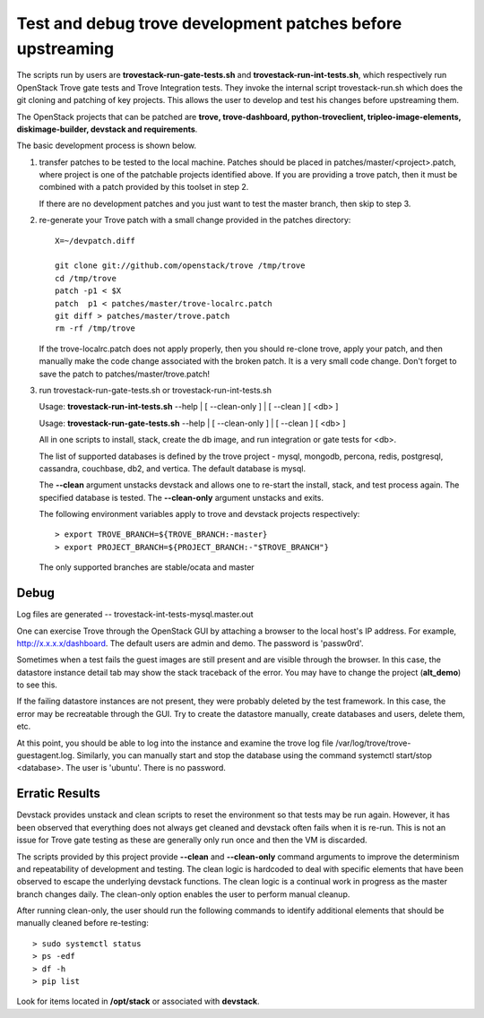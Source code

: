 Test and debug trove development patches before upstreaming
===========================================================

The scripts run by users are **trovestack-run-gate-tests.sh**
and **trovestack-run-int-tests.sh**, which respectively run OpenStack
Trove gate tests and Trove Integration tests.  They invoke
the internal script trovestack-run.sh which does the git cloning
and patching of key projects.  This allows the user to develop
and test his changes before upstreaming them.

The OpenStack projects that can be patched are
**trove, trove-dashboard,
python-troveclient, tripleo-image-elements, diskimage-builder,
devstack and requirements**.

The basic development process is shown below.

1) transfer patches to be tested to the local machine.  Patches 
   should be placed in patches/master/<project>.patch, where project is
   one of the patchable projects identified above.  If you are providing
   a trove patch, then it must be combined with a patch provided by
   this toolset in step 2.

   If there are no development patches and you just want to test
   the master branch, then skip to step 3.

2) re-generate your Trove patch with a small change provided
   in the patches directory::

     X=~/devpatch.diff

     git clone git://github.com/openstack/trove /tmp/trove
     cd /tmp/trove
     patch -p1 < $X
     patch  p1 < patches/master/trove-localrc.patch
     git diff > patches/master/trove.patch
     rm -rf /tmp/trove

   If the trove-localrc.patch does not apply properly,
   then you should re-clone trove, apply your patch, and then
   manually make the code change associated with the
   broken patch.  It is a very small code change.  Don't
   forget to save the patch to patches/master/trove.patch!

3) run trovestack-run-gate-tests.sh or trovestack-run-int-tests.sh

   Usage: **trovestack-run-int-tests.sh** --help | [ --clean-only ] | [ --clean ] [ <db> ]

   Usage: **trovestack-run-gate-tests.sh** --help | [ --clean-only ] | [ --clean ] [ <db> ]

   All in one scripts to install, stack, create the db image, and run integration or gate tests for <db>.

   The list of supported databases is defined by the trove project - mysql, mongodb,
   percona, redis, postgresql, cassandra, couchbase, db2, and vertica.  The default
   database is mysql.

   The **--clean** argument unstacks devstack and allows one to re-start the install, stack,
   and test process again.  The specified database is tested.  The **--clean-only** argument
   unstacks and exits.

   The following environment variables apply to trove and devstack projects respectively::

     > export TROVE_BRANCH=${TROVE_BRANCH:-master}
     > export PROJECT_BRANCH=${PROJECT_BRANCH:-"$TROVE_BRANCH"}

   The only supported branches are stable/ocata and master

Debug
-----

Log files are generated -- trovestack-int-tests-mysql.master.out

One can exercise Trove through the OpenStack GUI by attaching
a browser to the local host's IP address.  For example,
http://x.x.x.x/dashboard. The default users are admin and
demo.  The password is 'passw0rd'.

Sometimes when a test fails the guest images are still present
and are visible through the browser.  In this case, the datastore
instance detail tab may show the stack traceback of the error.
You may have to change the project (**alt_demo**) to see this.

If the failing datastore instances are not present, they were
probably deleted by the test framework.  In this case, the error
may be recreatable through the GUI.  Try to create the datastore
manually, create databases and users, delete them, etc.

At this point, you should be able to log into the instance
and examine the trove log file /var/log/trove/trove-guestagent.log.
Similarly, you can manually start and stop the database using
the command systemctl start/stop <database>.  The user is 'ubuntu'.
There is no password.

Erratic Results
---------------

Devstack provides unstack and clean scripts to reset the environment
so that tests may be run again.  However, it has been observed
that everything does not always get cleaned and devstack often
fails when it is re-run.  This is not an issue for Trove gate
testing as these are generally only run once and then the VM is discarded.

The scripts provided by this project provide **--clean** and **--clean-only**
command arguments to improve the determinism and repeatability of development
and testing.  The clean logic is hardcoded to deal with specific elements that
have been observed to escape the underlying devstack functions.  The clean
logic is a continual work in progress as the master branch changes daily.
The clean-only option enables the user to perform manual cleanup.

After running clean-only, the user should run the following commands to
identify additional elements that should be manually cleaned before re-testing::

  > sudo systemctl status
  > ps -edf
  > df -h
  > pip list

Look for items located in **/opt/stack** or associated with **devstack**.
